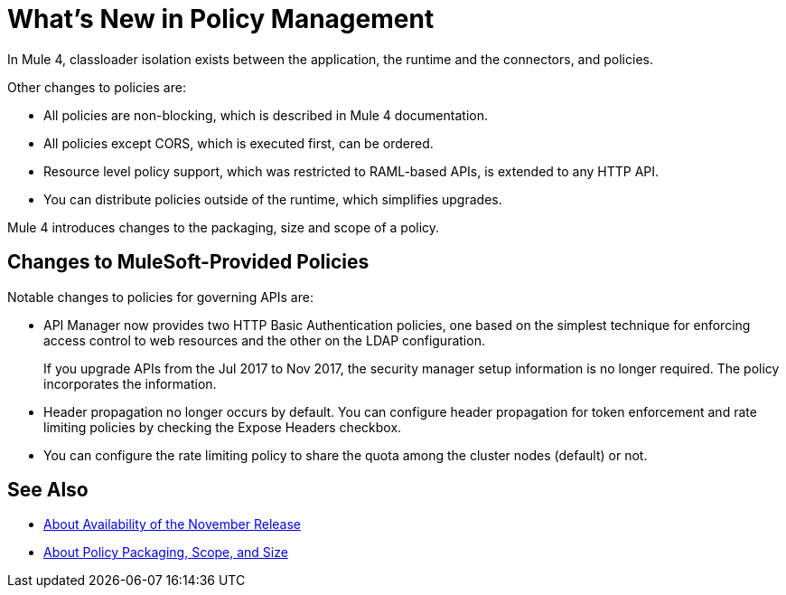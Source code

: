 = What's New in Policy Management

In Mule 4, classloader isolation exists between the application, the runtime and the connectors, and policies. 

Other changes to policies are:

* All policies are non-blocking, which is described in Mule 4 documentation. 
* All policies except CORS, which is executed first, can be ordered. 
* Resource level policy support, which was restricted to RAML-based APIs, is extended to any HTTP API. 
* You can distribute policies outside of the runtime, which simplifies upgrades.

Mule 4 introduces changes to the packaging, size and scope of a policy.

== Changes to MuleSoft-Provided Policies

Notable changes to policies for governing APIs are:

* API Manager now provides two HTTP Basic Authentication policies, one based on the simplest technique for enforcing access control to web resources and the other on the LDAP configuration.
+
If you upgrade APIs from the Jul 2017 to Nov 2017, the security manager setup information is no longer required. The policy incorporates the information.
* Header propagation no longer occurs by default. You can configure header propagation for token enforcement and rate limiting policies by checking the Expose Headers checkbox.
* You can configure the rate limiting policy to share the quota among the cluster nodes (default) or not.

== See Also

// Link to non-blocking in Mule 4

* link:/getting-started/api-lifecycle-overview[About Availability of the November Release]
* link:/api-manager/v/2.x/policy-scope-size-concept[About Policy Packaging, Scope, and Size]
